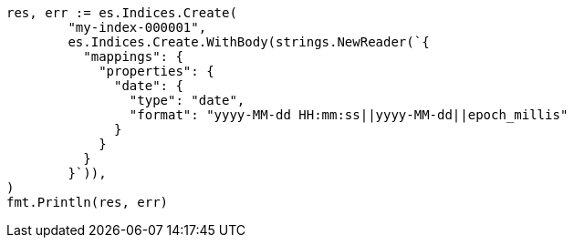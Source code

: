 // Generated from mapping-types-date_85479e02af00681210e17e3d0ff51e21_test.go
//
[source, go]
----
res, err := es.Indices.Create(
	"my-index-000001",
	es.Indices.Create.WithBody(strings.NewReader(`{
	  "mappings": {
	    "properties": {
	      "date": {
	        "type": "date",
	        "format": "yyyy-MM-dd HH:mm:ss||yyyy-MM-dd||epoch_millis"
	      }
	    }
	  }
	}`)),
)
fmt.Println(res, err)
----
